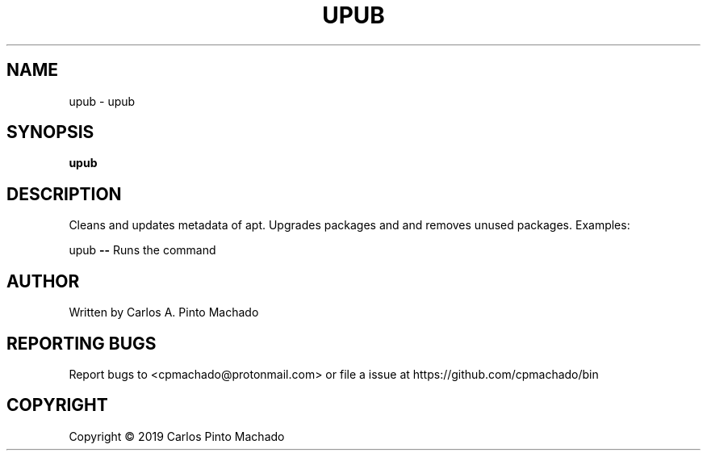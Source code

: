 .\" DO NOT MODIFY THIS FILE!  It was generated by help2man 1.47.11.
.TH UPUB "1" "December 2019" "upub 1.0.0" "User Commands"
.SH NAME
upub \- upub
.SH SYNOPSIS
.B upub

.SH DESCRIPTION
Cleans and updates metadata of apt.
Upgrades packages and and removes unused packages.
Examples:
.PP
upub \fB\-\-\fR Runs the command
.SH AUTHOR
Written by Carlos A. Pinto Machado
.SH "REPORTING BUGS"
Report bugs to <cpmachado@protonmail.com>
or file a issue at https://github.com/cpmachado/bin
.SH COPYRIGHT
Copyright \(co 2019 Carlos Pinto Machado
